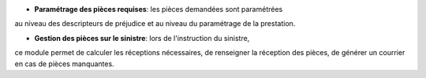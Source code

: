- **Paramétrage des pièces requises**: les pièces demandées sont paramétrées
au niveau des descripteurs de préjudice et au niveau du paramétrage de la
prestation.

- **Gestion des pièces sur le sinistre**: lors de l'instruction du sinistre,
ce module permet de calculer les réceptions nécessaires, de renseigner la
réception des pièces, de générer un courrier en cas de pièces manquantes.
